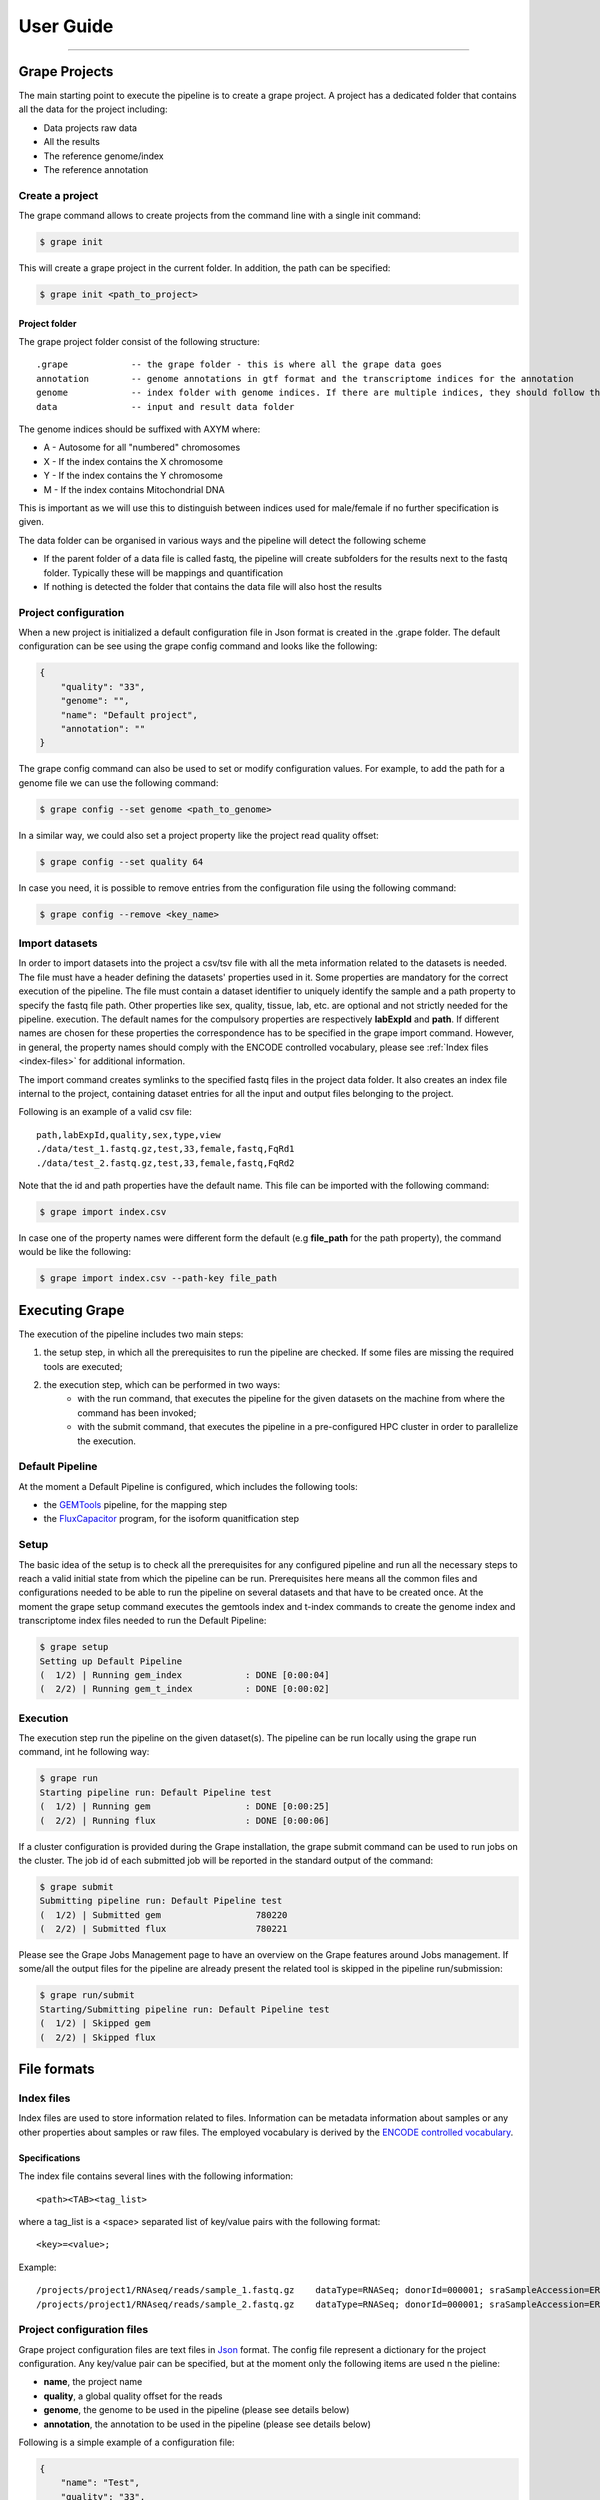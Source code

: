 ----------
User Guide
----------

--------------

==============
Grape Projects
==============

The main starting point to execute the pipeline is to create a grape project. A project has a dedicated folder that contains all the data for the project including:

- Data projects raw data
- All the results
- The reference genome/index
- The reference annotation

Create a project
================

The grape command allows to create projects from the command line with a single init command:

.. code-block:: bash

    $ grape init

This will create a grape project in the current folder. In addition, the path can be specified:

.. code-block:: bash

    $ grape init <path_to_project>

Project folder
--------------

The grape project folder consist of the following structure::

    .grape            -- the grape folder - this is where all the grape data goes
    annotation        -- genome annotations in gtf format and the transcriptome indices for the annotation 
    genome            -- index folder with genome indices. If there are multiple indices, they should follow the _AXYM suffix scheme (see below)
    data              -- input and result data folder

The genome indices should be suffixed with AXYM where:

- A - Autosome for all "numbered" chromosomes
- X - If the index contains the X chromosome
- Y - If the index contains the Y chromosome
- M - If the index contains Mitochondrial DNA

This is important as we will use this to distinguish between indices used for male/female if no further specification is given.

The data folder can be organised in various ways and the pipeline will detect the following scheme

- If the parent folder of a data file is called fastq, the pipeline will create subfolders for the results next to the fastq folder. Typically these will be mappings and quantification
- If nothing is detected the folder that contains the data file will also host the results

Project configuration
=====================

When a new project is initialized a default configuration file in Json format is created in the .grape folder. The default configuration can be see using the grape config command and looks like the following:

.. code-block:: json

    {
        "quality": "33", 
        "genome": "", 
        "name": "Default project", 
        "annotation": ""
    }
   
The grape config command can also be used to set or modify configuration values. For example, to add the path for a genome file we can use the following command:

.. code-block:: bash
    
    $ grape config --set genome <path_to_genome>

In a similar way, we could also set a project property like the project read quality offset:

.. code-block:: bash

    $ grape config --set quality 64

In case you need, it is possible to remove entries from the configuration file using the following command:

.. code-block:: bash

    $ grape config --remove <key_name>

Import datasets
===============

In order to import datasets into the project a csv/tsv file with all the meta information related to the datasets is needed. The file must have a header defining the datasets' properties used in it. Some properties are mandatory for the correct execution of the pipeline. The file must contain a dataset identifier to uniquely identify the sample and a path property to specify the fastq file path. Other properties like sex, quality, tissue, lab, etc. are optional and not strictly needed for the pipeline. execution. The default names for the compulsory properties are respectively **labExpId** and **path**. If different names are chosen for these properties the correspondence has to be specified in the grape import command. However, in general, the property names should comply with the ENCODE controlled vocabulary, please see :ref:`Index files <index-files>` for additional information.

The import command creates symlinks to the specified fastq files in the project data folder. It also creates an index file internal to the project, containing dataset entries for all the input and output files belonging to the project.

Following is an example of a valid csv file::

    path,labExpId,quality,sex,type,view
    ./data/test_1.fastq.gz,test,33,female,fastq,FqRd1
    ./data/test_2.fastq.gz,test,33,female,fastq,FqRd2

Note that the id and path properties have the default name. This file can be imported with the following command:

.. code-block:: bash

    $ grape import index.csv

In case one of the property names were different form the default (e.g **file_path** for the path property), the command would be like the following:

.. code-block:: bash

    $ grape import index.csv --path-key file_path
===============
Executing Grape
===============

The execution of the pipeline includes two main steps:

1. the setup step, in which all the prerequisites to run the pipeline are checked. If some files are missing the required tools are executed;
2. the execution step, which can be performed in two ways:
    - with the run command, that executes the pipeline for the given datasets on the machine from where the command has been invoked;
    - with the submit command, that executes the pipeline in a pre-configured HPC cluster in order to parallelize the execution.

Default Pipeline
================

At the moment a Default Pipeline is configured, which includes the following tools:

- the `GEMTools <http://github.com/gemtools/gemtools>`_ pipeline, for the mapping step
- the `FluxCapacitor <http://sammeth.net/confluence/display/FLUX/Home>`_ program, for the isoform quanitfication step

Setup
=====

The basic idea of the setup is to check all the prerequisites for any configured pipeline and run all the necessary steps to reach a valid initial state from which the pipeline can be run. Prerequisites here means all the common files and configurations needed to be able to run the pipeline on several datasets and that have to be created once.
At the moment the grape setup command executes the gemtools index and t-index commands to create the genome index and transcriptome index files needed to run the Default Pipeline:

.. code-block:: bash

    $ grape setup
    Setting up Default Pipeline
    (  1/2) | Running gem_index            : DONE [0:00:04]
    (  2/2) | Running gem_t_index          : DONE [0:00:02]

Execution
=========

The execution step run the pipeline on the given dataset(s). The pipeline can be run locally using the grape run command, int he following way:

.. code-block:: bash

    $ grape run
    Starting pipeline run: Default Pipeline test
    (  1/2) | Running gem                  : DONE [0:00:25]
    (  2/2) | Running flux                 : DONE [0:00:06]

If a cluster configuration is provided during the Grape installation, the grape submit command can be used to run jobs on the cluster. The job id of each submitted job will be reported in the standard output of the command:
    
.. code-block:: bash

    $ grape submit
    Submitting pipeline run: Default Pipeline test
    (  1/2) | Submitted gem                  780220
    (  2/2) | Submitted flux                 780221

Please see the Grape Jobs Management page to have an overview on the Grape features around Jobs management.
If some/all the output files for the pipeline are already present the related tool is skipped in the pipeline run/submission:

.. code-block:: bash
    
    $ grape run/submit
    Starting/Submitting pipeline run: Default Pipeline test
    (  1/2) | Skipped gem                  
    (  2/2) | Skipped flux
============
File formats
============

.. _index-files:

Index files
===========

Index files are used to store information related to files. Information can be metadata information about samples or any other properties about samples or raw files. The employed vocabulary is derived by the `ENCODE controlled vocabulary <http://genome.ucsc.edu/ENCODE/otherTerms.html>`_.

Specifications
--------------

The index file contains several lines with the following information::

    <path><TAB><tag_list>

where a tag_list is a <space> separated list of key/value pairs with the following format::

    <key>=<value>;
 
Example::

    /projects/project1/RNAseq/reads/sample_1.fastq.gz    dataType=RNASeq; donorId=000001; sraSampleAccession=ERS000001; ethnicity=NA; view=FastqRd1; size=17044595902; sraStudyAccession=ERP000001; labExpId=ERR000001; readType=2x76; tissue=Blood; age=65; lab=LAB; cell=K-562; localization=cell; type=fastq; rnaExtract=total; labProtocolId=000001; sex=M; md5sum=a6ec9f07891228dd25110be949f4cece;
    /projects/project1/RNAseq/reads/sample_2.fastq.gz    dataType=RNASeq; donorId=000001; sraSampleAccession=ERS000001; ethnicity=NA; view=FastqRd2; size=17044595902; sraStudyAccession=ERP000001; labExpId=ERR000001; readType=2x76; tissue=Blood; age=65; lab=LAB; cell=K-562; localization=cell; type=fastq; rnaExtract=total; labProtocolId=000001; sex=M; md5sum=a6ec9f07891228dd25110be949f4cece;

Project configuration files
===========================

Grape project configuration files are text files in `Json <http://www.json.org/>`_ format. The config file represent a dictionary for the project configuration. Any key/value pair can be specified, but at the moment only the following items are used n the pieline:

- **name**, the project name
- **quality**, a global quality offset for the reads
- **genome**, the genome to be used in the pipeline (please see details below)
- **annotation**, the annotation to be used in the pipeline (please see details below)
 
Following is a simple example of a configuration file:

.. code-block:: json

    {
        "name": "Test",
        "quality": "33", 
        "annotation": "annotations/annotation.gtf",      
        "genome": "genomes/genome_1Mbp.fa"
    }

Genome and annotation
---------------------

The genome and annotation items can be specified in different ways, depending on project/user needs. At the moment two modes are supported:

- the one above is the simplest, in which only one genome and one annotation are assumed to be used for the whole project;
- the second supported way is specifying different genome and annotation files depending on the sex of the samples. In that case, the example above would look like the following:

  .. code-block:: json

    {
        "name": "Test",
        "quality": "33",
        "annotations": {
            "male": {
                "path": "annotations/annotation.gtf"
            }
        },      
        "genomes": {
            "male": {
                "path": "genomes/genome_1Mbp.fa"
            }
        },     
    }

  In order to use this, the sex property for each dataset should be specified in the project index file. The key representing the sex in the configuration file must correspond to the value used to specify the sex in the index file. The path key is added here in case the user would like to specify additional information (e.g. the direct path to the genome index if already present). However, at the moment this additional information is ignored by the pipeline, if present.

Other more complex scenarios will be supported and are currently under development.
